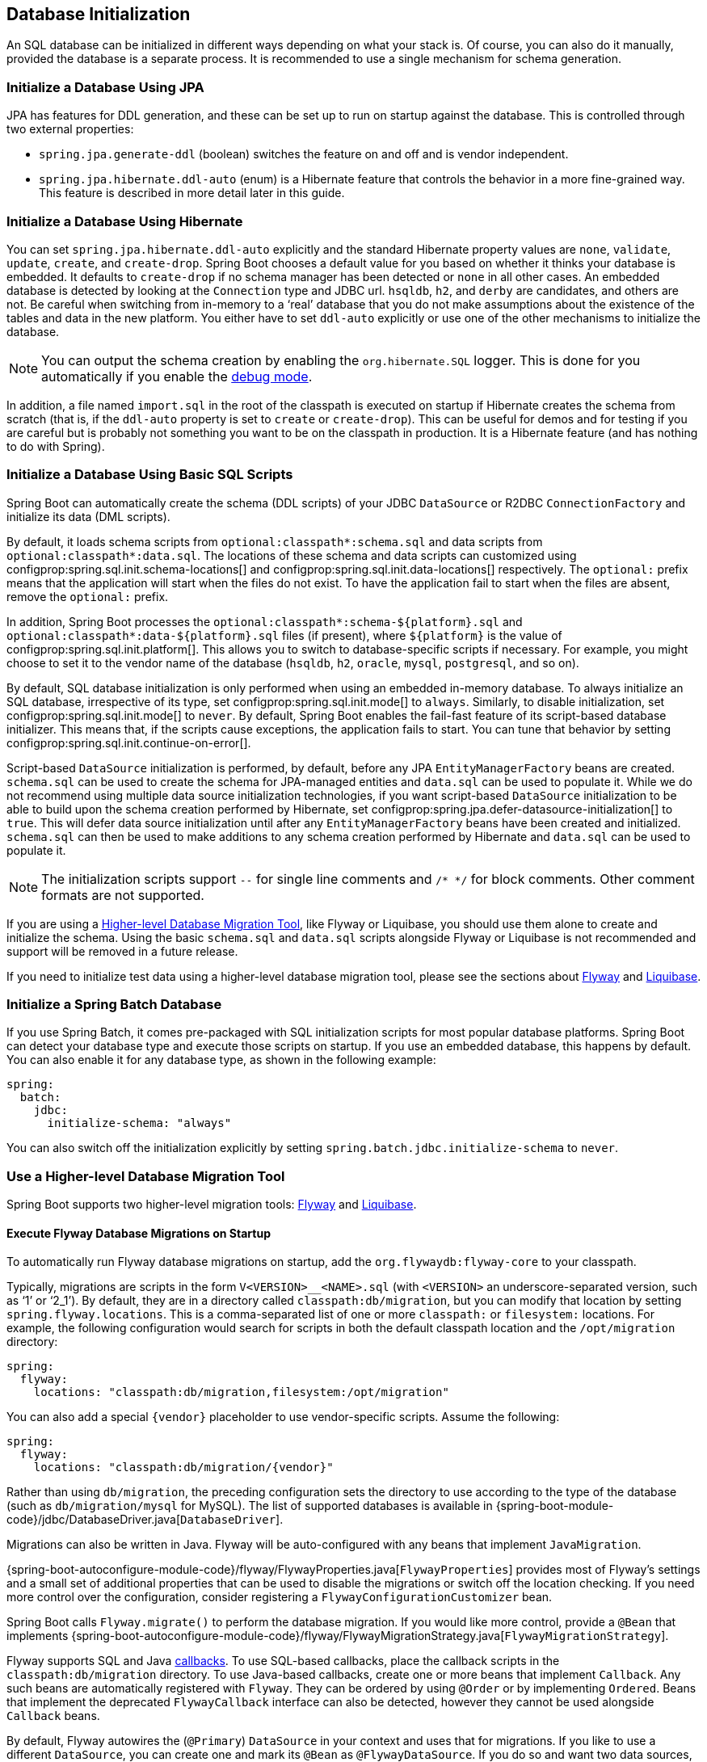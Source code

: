 [[howto.data-initialization]]
== Database Initialization
An SQL database can be initialized in different ways depending on what your stack is.
Of course, you can also do it manually, provided the database is a separate process.
It is recommended to use a single mechanism for schema generation.



[[howto.data-initialization.using-jpa]]
=== Initialize a Database Using JPA
JPA has features for DDL generation, and these can be set up to run on startup against the database.
This is controlled through two external properties:

* `spring.jpa.generate-ddl` (boolean) switches the feature on and off and is vendor independent.
* `spring.jpa.hibernate.ddl-auto` (enum) is a Hibernate feature that controls the behavior in a more fine-grained way.
  This feature is described in more detail later in this guide.



[[howto.data-initialization.using-hibernate]]
=== Initialize a Database Using Hibernate
You can set `spring.jpa.hibernate.ddl-auto` explicitly and the standard Hibernate property values are `none`, `validate`, `update`, `create`, and `create-drop`.
Spring Boot chooses a default value for you based on whether it thinks your database is embedded.
It defaults to `create-drop` if no schema manager has been detected or `none` in all other cases.
An embedded database is detected by looking at the `Connection` type and JDBC url.
`hsqldb`, `h2`, and `derby` are candidates, and others are not.
Be careful when switching from in-memory to a '`real`' database that you do not make assumptions about the existence of the tables and data in the new platform.
You either have to set `ddl-auto` explicitly or use one of the other mechanisms to initialize the database.

NOTE: You can output the schema creation by enabling the `org.hibernate.SQL` logger.
This is done for you automatically if you enable the <<features#features.logging.console-output,debug mode>>.

In addition, a file named `import.sql` in the root of the classpath is executed on startup if Hibernate creates the schema from scratch (that is, if the `ddl-auto` property is set to `create` or `create-drop`).
This can be useful for demos and for testing if you are careful but is probably not something you want to be on the classpath in production.
It is a Hibernate feature (and has nothing to do with Spring).



[[howto.data-initialization.using-basic-sql-scripts]]
=== Initialize a Database Using Basic SQL Scripts
Spring Boot can automatically create the schema (DDL scripts) of your JDBC `DataSource` or R2DBC `ConnectionFactory` and initialize its data (DML scripts).

By default, it loads schema scripts from `optional:classpath*:schema.sql` and data scripts from `optional:classpath*:data.sql`.
The locations of these schema and data scripts can customized using configprop:spring.sql.init.schema-locations[] and configprop:spring.sql.init.data-locations[] respectively.
The `optional:` prefix means that the application will start when the files do not exist.
To have the application fail to start when the files are absent, remove the `optional:` prefix.

In addition, Spring Boot processes the `optional:classpath*:schema-$\{platform}.sql` and `optional:classpath*:data-$\{platform}.sql` files (if present), where `$\{platform}` is the value of configprop:spring.sql.init.platform[].
This allows you to switch to database-specific scripts if necessary.
For example, you might choose to set it to the vendor name of the database (`hsqldb`, `h2`, `oracle`, `mysql`, `postgresql`, and so on).

By default, SQL database initialization is only performed when using an embedded in-memory database.
To always initialize an SQL database, irrespective of its type, set configprop:spring.sql.init.mode[] to `always`.
Similarly, to disable initialization, set configprop:spring.sql.init.mode[] to `never`.
By default, Spring Boot enables the fail-fast feature of its script-based database initializer.
This means that, if the scripts cause exceptions, the application fails to start.
You can tune that behavior by setting configprop:spring.sql.init.continue-on-error[].

Script-based `DataSource` initialization is performed, by default, before any JPA `EntityManagerFactory` beans are created.
`schema.sql` can be used to create the schema for JPA-managed entities and `data.sql` can be used to populate it.
While we do not recommend using multiple data source initialization technologies, if you want script-based `DataSource` initialization to be able to build upon the schema creation performed by Hibernate, set configprop:spring.jpa.defer-datasource-initialization[] to `true`.
This will defer data source initialization until after any `EntityManagerFactory` beans have been created and initialized.
`schema.sql` can then be used to make additions to any schema creation performed by Hibernate and `data.sql` can be used to populate it.

NOTE: The initialization scripts support `--` for single line comments and `/++*++ ++*++/` for block comments.
Other comment formats are not supported.

If you are using a <<howto#howto.data-initialization.migration-tool,Higher-level Database Migration Tool>>, like Flyway or Liquibase, you should use them alone to create and initialize the schema.
Using the basic `schema.sql` and `data.sql` scripts alongside Flyway or Liquibase is not recommended and support will be removed in a future release.

If you need to initialize test data using a higher-level database migration tool, please see the sections about <<howto#howto.data-initialization.migration-tool.flyway-tests, Flyway>> and <<howto#howto.data-initialization.migration-tool.liquibase-tests, Liquibase>>.



[[howto.data-initialization.batch]]
=== Initialize a Spring Batch Database
If you use Spring Batch, it comes pre-packaged with SQL initialization scripts for most popular database platforms.
Spring Boot can detect your database type and execute those scripts on startup.
If you use an embedded database, this happens by default.
You can also enable it for any database type, as shown in the following example:

[source,yaml,indent=0,subs="verbatim",configprops,configblocks]
----
	spring:
	  batch:
	    jdbc:
	      initialize-schema: "always"
----

You can also switch off the initialization explicitly by setting `spring.batch.jdbc.initialize-schema` to `never`.



[[howto.data-initialization.migration-tool]]
=== Use a Higher-level Database Migration Tool
Spring Boot supports two higher-level migration tools: https://flywaydb.org/[Flyway] and https://www.liquibase.org/[Liquibase].



[[howto.data-initialization.migration-tool.flyway]]
==== Execute Flyway Database Migrations on Startup
To automatically run Flyway database migrations on startup, add the `org.flywaydb:flyway-core` to your classpath.

Typically, migrations are scripts in the form `V<VERSION>__<NAME>.sql` (with `<VERSION>` an underscore-separated version, such as '`1`' or '`2_1`').
By default, they are in a directory called `classpath:db/migration`, but you can modify that location by setting `spring.flyway.locations`.
This is a comma-separated list of one or more `classpath:` or `filesystem:` locations.
For example, the following configuration would search for scripts in both the default classpath location and the `/opt/migration` directory:

[source,yaml,indent=0,subs="verbatim",configprops,configblocks]
----
	spring:
	  flyway:
	    locations: "classpath:db/migration,filesystem:/opt/migration"
----

You can also add a special `\{vendor}` placeholder to use vendor-specific scripts.
Assume the following:

[source,yaml,indent=0,subs="verbatim",configprops,configblocks]
----
	spring:
	  flyway:
	    locations: "classpath:db/migration/{vendor}"
----

Rather than using `db/migration`, the preceding configuration sets the directory to use according to the type of the database (such as `db/migration/mysql` for MySQL).
The list of supported databases is available in {spring-boot-module-code}/jdbc/DatabaseDriver.java[`DatabaseDriver`].

Migrations can also be written in Java.
Flyway will be auto-configured with any beans that implement `JavaMigration`.

{spring-boot-autoconfigure-module-code}/flyway/FlywayProperties.java[`FlywayProperties`] provides most of Flyway's settings and a small set of additional properties that can be used to disable the migrations or switch off the location checking.
If you need more control over the configuration, consider registering a `FlywayConfigurationCustomizer` bean.

Spring Boot calls `Flyway.migrate()` to perform the database migration.
If you would like more control, provide a `@Bean` that implements {spring-boot-autoconfigure-module-code}/flyway/FlywayMigrationStrategy.java[`FlywayMigrationStrategy`].

Flyway supports SQL and Java https://flywaydb.org/documentation/concepts/callbacks[callbacks].
To use SQL-based callbacks, place the callback scripts in the `classpath:db/migration` directory.
To use Java-based callbacks, create one or more beans that implement `Callback`.
Any such beans are automatically registered with `Flyway`.
They can be ordered by using `@Order` or by implementing `Ordered`.
Beans that implement the deprecated `FlywayCallback` interface can also be detected, however they cannot be used alongside `Callback` beans.

By default, Flyway autowires the (`@Primary`) `DataSource` in your context and uses that for migrations.
If you like to use a different `DataSource`, you can create one and mark its `@Bean` as `@FlywayDataSource`.
If you do so and want two data sources, remember to create another one and mark it as `@Primary`.
Alternatively, you can use Flyway's native `DataSource` by setting `spring.flyway.[url,user,password]` in external properties.
Setting either `spring.flyway.url` or `spring.flyway.user` is sufficient to cause Flyway to use its own `DataSource`.
If any of the three properties has not been set, the value of its equivalent `spring.datasource` property will be used.

You can also use Flyway to provide data for specific scenarios.
For example, you can place test-specific migrations in `src/test/resources` and they are run only when your application starts for testing.
Also, you can use profile-specific configuration to customize `spring.flyway.locations` so that certain migrations run only when a particular profile is active.
For example, in `application-dev.properties`, you might specify the following setting:

[source,yaml,indent=0,subs="verbatim",configprops,configblocks]
----
	spring:
	  flyway:
	    locations: "classpath:/db/migration,classpath:/dev/db/migration"
----

With that setup, migrations in `dev/db/migration` run only when the `dev` profile is active.



[[howto.data-initialization.migration-tool.liquibase]]
==== Execute Liquibase Database Migrations on Startup
To automatically run Liquibase database migrations on startup, add the `org.liquibase:liquibase-core` to your classpath.

[NOTE]
====
When you add the `org.liquibase:liquibase-core` to your classpath, database migrations run by default for both during application startup and before your tests run.
This behavior can be customized by using the configprop:spring.liquibase.enabled[] property, setting different values in the `main` and `test` configurations.
It is not possible to use two different ways to initialize the database (for example Liquibase for application startup, JPA for test runs).
====

By default, the master change log is read from `db/changelog/db.changelog-master.yaml`, but you can change the location by setting `spring.liquibase.change-log`.
In addition to YAML, Liquibase also supports JSON, XML, and SQL change log formats.

By default, Liquibase autowires the (`@Primary`) `DataSource` in your context and uses that for migrations.
If you need to use a different `DataSource`, you can create one and mark its `@Bean` as `@LiquibaseDataSource`.
If you do so and you want two data sources, remember to create another one and mark it as `@Primary`.
Alternatively, you can use Liquibase's native `DataSource` by setting `spring.liquibase.[driver-class-name,url,user,password]` in external properties.
Setting either `spring.liquibase.url` or `spring.liquibase.user` is sufficient to cause Liquibase to use its own `DataSource`.
If any of the three properties has not been set, the value of its equivalent `spring.datasource` property will be used.

See {spring-boot-autoconfigure-module-code}/liquibase/LiquibaseProperties.java[`LiquibaseProperties`] for details about available settings such as contexts, the default schema, and others.



[[howto.data-initialization.migration-tool.flyway-tests]]
==== Use Flyway for test-only migrations
If you want to create Flyway migrations which populate your test database, place them in `src/test/resources/db/migration`.
A file named, for example, `src/test/resources/db/migration/V9999__test-data.sql` will be executed after your production migrations and only if you're running the tests.
You can use this file to create the needed test data.
This file will not be packaged in your uber jar or your container.



[[howto.data-initialization.migration-tool.liquibase-tests]]
==== Use Liquibase for test-only migrations
If you want to create Liquibase migrations which populate your test database, you have to create a test changelog which also includes the production changelog.

First, you need to configure Liquibase to use a different changelog when running the tests.
One way to do this is to create a Spring Boot `test` profile and put the Liquibase properties in there.
For that, create a file named `src/test/resources/application-test.properties` and put the following property in there:

[source,yaml,indent=0,subs="verbatim",configprops,configblocks]
----
  spring:
    liquibase:
      change-log: "classpath:/db/changelog/db.changelog-test.yaml"
----

This configures Liquibase to use a different changelog when running in the `test` profile.

Now create the changelog file at `src/test/resources/db/changelog/db.changelog-test.yaml`:

[source,yaml,indent=0,subs="verbatim"]
----
databaseChangeLog:
  - include:
      file: classpath:/db/changelog/db.changelog-master.yaml
  - changeSet:
      runOrder: "last"
      id: "test"
      changes:
        # Insert your changes here
----

This changelog will be used when the tests are run and it will not be packaged in your uber jar or your container.
It includes the production changelog and then declares a new changeset, whose `runOrder: last` setting specifies that it runs after all the production changesets have been run.
You can now use for example the https://docs.liquibase.com/change-types/insert.html[insert changeset] to insert data or the https://docs.liquibase.com/change-types/sql.html[sql changeset] to execute SQL directly.

The last thing to do is to configure Spring Boot to activate the `test` profile when running tests.
To do this, you can add the `@ActiveProfiles("test")` annotation to your `@SpringBootTest` annotated test classes.



[[howto.data-initialization.dependencies]]
=== Depend Upon an Initialized Database
Database initialization is performed while the application is starting up as part of application context refresh.
To allow an initialized database to be accessed during startup, beans that act as database initializers and beans that require that database to have been initialized are detected automatically.
Beans whose initialization depends upon the database having been initialized are configured to depend upon those that initialize it.
If, during startup, your application tries to access the database and it has not been initialized, you can configure additional detection of beans that initialize the database and require the database to have been initialized.



[[howto.data-initialization.dependencies.initializer-detection]]
==== Detect a Database Initializer
Spring Boot will automatically detect beans of the following types that initialize an SQL database:

- `DataSourceScriptDatabaseInitializer`
- `EntityManagerFactory`
- `Flyway`
- `FlywayMigrationInitializer`
- `R2dbcScriptDatabaseInitializer`
- `SpringLiquibase`

If you are using a third-party starter for a database initialization library, it may provide a detector such that beans of other types are also detected automatically.
To have other beans be detected, register an implementation of `DatabaseInitializerDetector` in `META-INF/spring.factories`.



[[howto.data-initialization.dependencies.depends-on-initialization-detection]]
==== Detect a Bean That Depends On Database Initialization
Spring Boot will automatically detect beans of the following types that depends upon database initialization:

- `AbstractEntityManagerFactoryBean` (unless configprop:spring.jpa.defer-datasource-initialization[] is set to `true`)
- `DSLContext` (jOOQ)
- `EntityManagerFactory` (unless configprop:spring.jpa.defer-datasource-initialization[] is set to `true`)
- `JdbcOperations`
- `NamedParameterJdbcOperations`

If you are using a third-party starter data access library, it may provide a detector such that beans of other types are also detected automatically.
To have other beans be detected, register an implementation of `DependsOnDatabaseInitializationDetector` in `META-INF/spring.factories`.
Alternatively, annotate the bean's class or its `@Bean` method with `@DependsOnDatabaseInitialization`.
